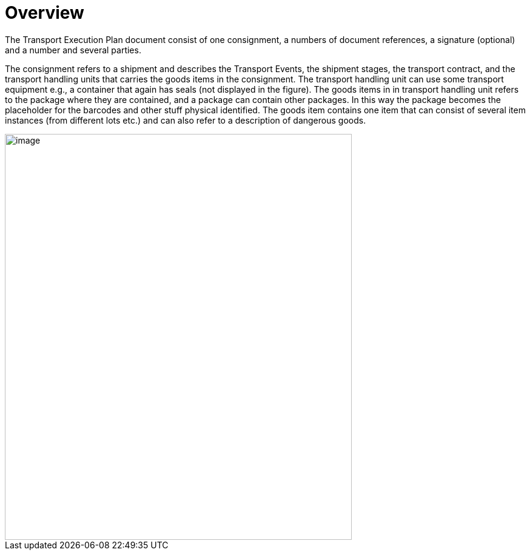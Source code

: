 [[overview]]
= Overview

The Transport Execution Plan document consist of one consignment, a numbers of document references, a signature (optional) and a number and several parties.

The consignment refers to a shipment and describes the Transport Events, the shipment stages, the transport contract, and the transport handling units that carries the goods items in the consignment. The transport handling unit can use some transport equipment e.g., a container that again has seals (not displayed in the figure). The goods items in in transport handling unit refers to the package where they are contained, and a package can contain other packages. In this way the package becomes the placeholder for the barcodes and other stuff physical identified. The goods item contains one item that can consist of several item instances (from different lots etc.) and can also refer to a description of dangerous goods.  

image::images/descriptionOverview.png[image,width=572,height=670]